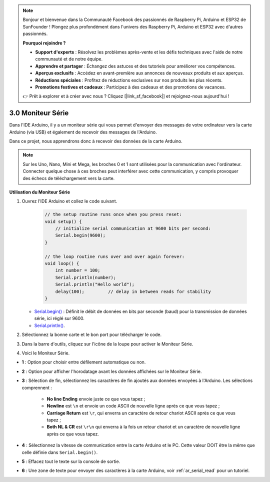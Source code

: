 .. note::

    Bonjour et bienvenue dans la Communauté Facebook des passionnés de Raspberry Pi, Arduino et ESP32 de SunFounder ! Plongez plus profondément dans l'univers des Raspberry Pi, Arduino et ESP32 avec d'autres passionnés.

    **Pourquoi rejoindre ?**

    - **Support d'experts** : Résolvez les problèmes après-vente et les défis techniques avec l'aide de notre communauté et de notre équipe.
    - **Apprendre et partager** : Échangez des astuces et des tutoriels pour améliorer vos compétences.
    - **Aperçus exclusifs** : Accédez en avant-première aux annonces de nouveaux produits et aux aperçus.
    - **Réductions spéciales** : Profitez de réductions exclusives sur nos produits les plus récents.
    - **Promotions festives et cadeaux** : Participez à des cadeaux et des promotions de vacances.

    👉 Prêt à explorer et à créer avec nous ? Cliquez [|link_sf_facebook|] et rejoignez-nous aujourd'hui !

.. _ard_serial_monitor:

3.0 Moniteur Série
=============================

Dans l'IDE Arduino, il y a un moniteur série qui vous permet d'envoyer des messages de votre ordinateur vers la carte Arduino (via USB) et également de recevoir des messages de l'Arduino.

Dans ce projet, nous apprendrons donc à recevoir des données de la carte Arduino.

.. note::

    Sur les Uno, Nano, Mini et Mega, les broches 0 et 1 sont utilisées pour la communication avec l'ordinateur. Connecter quelque chose à ces broches peut interférer avec cette communication, y compris provoquer des échecs de téléchargement vers la carte.


**Utilisation du Moniteur Série**

1. Ouvrez l'IDE Arduino et collez le code suivant.

    .. code-block:: arduino

        // the setup routine runs once when you press reset:
        void setup() {
            // initialize serial communication at 9600 bits per second:
            Serial.begin(9600);
        }

        // the loop routine runs over and over again forever:
        void loop() {
            int number = 100;
            Serial.println(number);
            Serial.println("Hello world");
            delay(100);         // delay in between reads for stability
        }

   * `Serial.begin() <https://www.arduino.cc/reference/en/language/functions/communication/serial/begin/>`_ : Définit le débit de données en bits par seconde (baud) pour la transmission de données série, ici réglé sur 9600.
   * `Serial.println() <https://www.arduino.cc/reference/en/language/functions/communication/serial/println/>`_.

2. Sélectionnez la bonne carte et le bon port pour télécharger le code.
3. Dans la barre d'outils, cliquez sur l'icône de la loupe pour activer le Moniteur Série.

.. image:: img/serial1.png
    :align: center

4. Voici le Moniteur Série.

.. image:: img/serial2.png
    :align: center

* **1** : Option pour choisir entre défilement automatique ou non.
* **2** : Option pour afficher l'horodatage avant les données affichées sur le Moniteur Série.
* **3** : Sélection de fin, sélectionnez les caractères de fin ajoutés aux données envoyées à l'Arduino. Les sélections comprennent :

        * **No line Ending** envoie juste ce que vous tapez ; 
        * **Newline** est ``\n`` et envoie un code ASCII de nouvelle ligne après ce que vous tapez ;
        * **Carriage Return** est ``\r``, qui enverra un caractère de retour chariot ASCII après ce que vous tapez ; 
        * **Both NL & CR** est ``\r\n`` qui enverra à la fois un retour chariot et un caractère de nouvelle ligne après ce que vous tapez.
* **4** : Sélectionnez la vitesse de communication entre la carte Arduino et le PC. Cette valeur DOIT être la même que celle définie dans ``Serial.begin()``.
* **5** : Effacez tout le texte sur la console de sortie.
* **6** : Une zone de texte pour envoyer des caractères à la carte Arduino, voir :ref:`ar_serial_read` pour un tutoriel.


